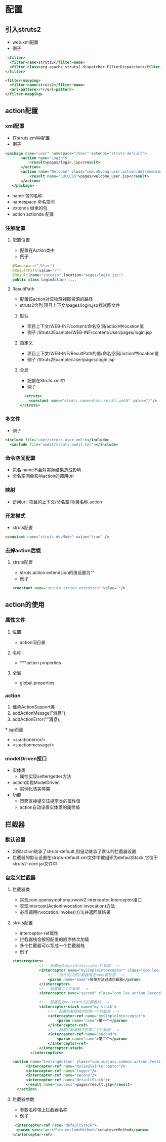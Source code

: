 * 配置
** 引入struts2
 - web.xml配置
 - 例子
#+BEGIN_SRC xml
   <filter>
	<filter-name>struts2</filter-name>
	<filter-class>org.apache.struts2.dispatcher.FilterDispatcher</filter-class>
  </filter>
  
  <filter-mapping>
	<filter-name>struts2</filter-name>
	<url-pattern>/*</url-pattern>
  </filter-mapping>
#+END_SRC

** action配置
*** xml配置
 - 在struts.xml中配置
 - 例子
 #+BEGIN_SRC xml
 <package name="user" namespace="/User" extends="struts-default">
		<action name="Login">
			<result>pages/login.jsp</result>
		</action>
		<action name="Welcome" class="com.mkyong.user.action.WelcomeUserAction">
			<result name="SUCCESS">pages/welcome_user.jsp</result>
		</action>
	</package>
#+END_SRC
 - name 
   包的名称
 - namespace
   命名空间
 - extends
   继承的包
 - action
   actionde 配置
*** 注解配置
**** 配置位置
  - 配置在Action类中
  - 例子
#+BEGIN_SRC java
@Namespace("/User")
@ResultPath(value="/")
@Result(name="success",location="pages/login.jsp")
public class LoginAction ....
#+END_SRC
**** ResultPath
 - 配置该action对应物理视图资源的路径
 - struts2会到 项目上下文/pages/login.jsp找试图文件
***** 默认
 - 项目上下文/WEB-INF/content/命名空间/action中location值
 - 例子
      /Struts2Example/WEB-INF/content/User/pages/login.jsp
***** 自定义
 - 项目上下文/WEB-INF/ResultPath的值/命名空间/action中location值
 - 例子
      /Struts2Example/User/pages/login.jsp
***** 全局
 - 配置在Struts.xml中
 - 例子
#+BEGIN_SRC xml
  <struts>
    <constant name="struts.convention.result.path" value="/"/>
</struts>
#+END_SRC   
*** 多文件
 - 例子
#+BEGIN_SRC xml
  <include file="user/struts-user.xml"></include>
    <include file="audit/struts-audit.xml"></include>
#+END_SRC

*** 命令空间配置
 - 包名 name不会对实际结果造成影响
 - 命名空间会影响action的调用url
*** 映射
 - 访问url: 项目的上下文/命名空间/类名称.action
*** 开发模式
 - struts配置
#+BEGIN_SRC xml
  <constant name="struts.devMode" value="true" />
#+END_SRC

*** 去掉action后缀
**** struts配置
 - struts.action.extendsion的值设置为""
 - 例子
#+BEGIN_SRC xml
   <constant name="struts.action.extension" value=""/> 
#+END_SRC

** action的使用
*** 属性文件
**** 位置
 - action同目录
**** 名称
 - ***action.properties
**** 全局
 - global.properties
*** action
  1) 继承ActionSupport类
  2) addActionMessge("消息");
  3) addActionError(""消息);
 *** jsp页面
 - <s:actionerror/>
 - <s:actionmessage/>

*** modelDriven接口
 - 实体类
  + 属性实现setter/getter方法
 - action实现ModelDriven
  + 实例化该实体类
 - 功能
  + 页面直接提交该提示类的属性值
  + action自动设置实体类的属性值
** 拦截器
*** 默认设置
 - 如果action继承了struts-default,则自动继承了默认的拦截器设置
 - 拦截器的默认设置在struts-default.xml文件中被组织为defaultStack,它位于struts2-core.jar文件中
*** 自定义拦截器
**** 拦截器类
 - 实现com.opensymphony.xwork2.interceptor.Interceptor接口
 - 实现intercept(ActionInvocation invocation)方法
 - 必须调用invocation.invoke()方法并返回其结果
**** struts配置
 - interceptor-ref属性
 - 拦截器栈会按照配置的顺序依次加载
 - 多个拦截器可以写成一个拦截器栈
 - 例子
#+BEGIN_SRC xml
<interceptors>  
            <!-- 配置mySimpleInterceptor拦截器 -->  
            <interceptor name="mySimpleInterceptor" class="com.lee.action.SimpleInterceptor">  
                <!-- 为方法过滤拦截器指定name属性值 -->  
                <param name="name">简单方法过滤拦截器</param>  
            </interceptor>  
            <!-- 配置第二个拦截器 -->  
            <interceptor name="second" class="com.lee.action.SecondeInterceptor"></interceptor>  
  
            <!-- 配置名为my-stack的拦截器栈 -->  
            <interceptor-stack name="my-stack">  
                <!-- 配置拦截器栈内的第一个拦截器 -->  
                <interceptor-ref name="mySimpleInterceptor">  
                    <param name="name">第一个</param>  
                </interceptor-ref>  
                <!-- 配置拦截器栈内的第二个拦截器 -->  
                <interceptor-ref name="second">  
                    <param name="name">第二个</param>  
                </interceptor-ref>  
            </interceptor-stack>  
        </interceptors>  

<action name="testingAction" class="com.xuejava.common.action.TestingAction" >
      <interceptor-ref name="mySimpleInterceptor"/>
      <interceptor-ref name="logger"/>
      <interceptor-ref name="second"/>
      <interceptor-ref name="defaultStack"/>
      <result name="success">pages/result.jsp</result>
  </action>  
#+END_SRC

**** 拦截器参数
 - 参数名称带上拦截器名称
 - 例子
#+BEGIN_SRC xml
  <interceptor-ref name="defaultStack">
　　<param name="workflow.excludeMethods">whateverMethod</param>
 </interceptor-ref>
#+END_SRC

